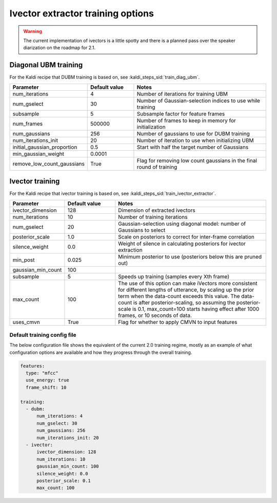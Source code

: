 
.. _configuration_ivector:

**********************************
Ivector extractor training options
**********************************

.. warning::

   The current implementation of ivectors is a little spotty and there is a planned pass over the speaker diarization on the roadmap for 2.1.

Diagonal UBM training
=====================

For the Kaldi recipe that DUBM training is based on, see :kaldi_steps_sid:`train_diag_ubm`.

.. csv-table::
   :widths: 20, 20, 60
   :header: "Parameter", "Default value", "Notes"

   "num_iterations", 4, "Number of iterations for training UBM"
   "num_gselect", 30, "Number of Gaussian-selection indices to use while training"
   "subsample", 5, "Subsample factor for feature frames"
   "num_frames", 500000, "Number of frames to keep in memory for initialization"
   "num_gaussians", 256, "Number of gaussians to use for DUBM training"
   "num_iterations_init", 20, "Number of iteration to use when initializing UBM"
   "initial_gaussian_proportion", 0.5, "Start with half the target number of Gaussians"
   "min_gaussian_weight", 0.0001, ""
   "remove_low_count_gaussians", True, "Flag for removing low count gaussians in the final round of training"


Ivector training
================

For the Kaldi recipe that ivector training is based on, see :kaldi_steps_sid:`train_ivector_extractor`.

.. csv-table::
   :widths: 20, 20, 60
   :header: "Parameter", "Default value", "Notes"

   "ivector_dimension", 128, "Dimension of extracted ivectors"
   "num_iterations", 10, "Number of training iterations"
   "num_gselect", 20, "Gaussian-selection using diagonal model: number of Gaussians to select"
   "posterior_scale", 1.0, "Scale on posteriors to correct for inter-frame correlation"
   "silence_weight", 0.0, "Weight of silence in calculating posteriors for ivector extraction"
   "min_post", 0.025, "Minimum posterior to use (posteriors below this are pruned out)"
   "gaussian_min_count", 100, ""
   "subsample", 5, "Speeds up training (samples every Xth frame)"
   "max_count", 100, "The use of this option can make iVectors more consistent for different lengths of utterance, by scaling up the prior term when the data-count exceeds this value. The data-count is after posterior-scaling, so assuming the posterior-scale is 0.1, max_count=100 starts having effect after 1000 frames, or 10 seconds of data."
   "uses_cmvn", True, "Flag for whether to apply CMVN to input features"

.. _default_ivector_training_config:

Default training config file
----------------------------

The below configuration file shows the equivalent of the current 2.0 training regime, mostly as an example of what configuration options are available and how they progress through the overall training.

.. code-block:: yaml

   features:
     type: "mfcc"
     use_energy: true
     frame_shift: 10

   training:
     - dubm:
         num_iterations: 4
         num_gselect: 30
         num_gaussians: 256
         num_iterations_init: 20
     - ivector:
         ivector_dimension: 128
         num_iterations: 10
         gaussian_min_count: 100
         silence_weight: 0.0
         posterior_scale: 0.1
         max_count: 100
